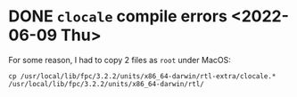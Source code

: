 * DONE =clocale= compile errors <2022-06-09 Thu>

For some reason, I had to copy 2 files as =root= under MacOS:

#+begin_example
cp /usr/local/lib/fpc/3.2.2/units/x86_64-darwin/rtl-extra/clocale.* /usr/local/lib/fpc/3.2.2/units/x86_64-darwin/rtl/
#+end_example
